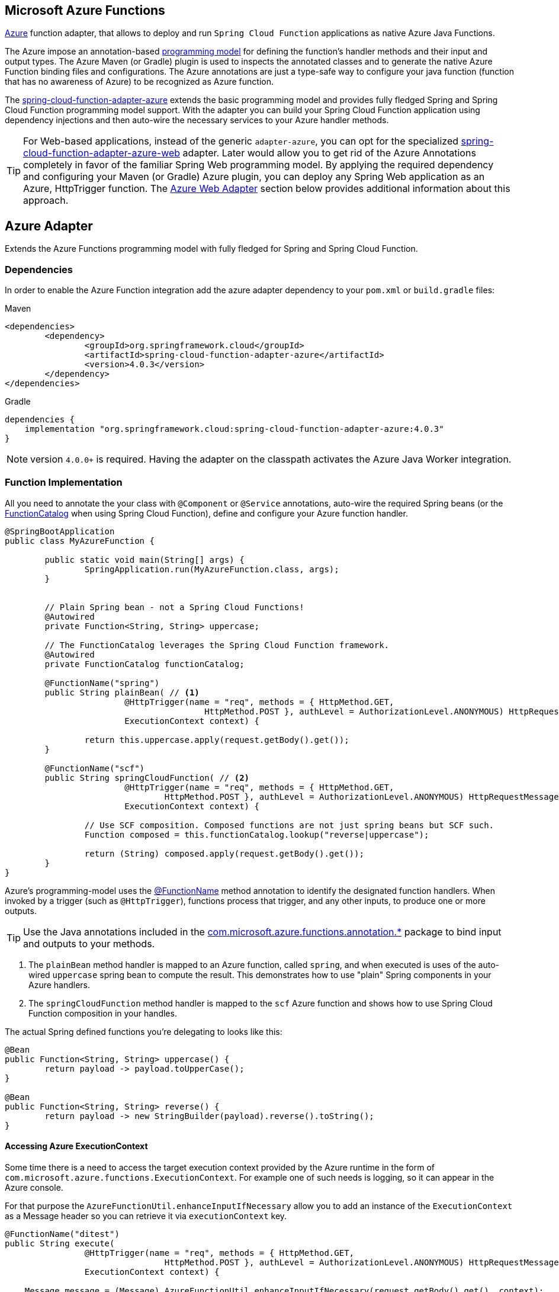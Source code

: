 :branch: master

== Microsoft Azure Functions

https://azure.microsoft.com[Azure] function adapter, that allows to deploy and run `Spring Cloud Function` applications as native Azure Java Functions.

The Azure impose an annotation-based https://learn.microsoft.com/en-us/azure/azure-functions/functions-reference-java[programming model] for defining the function's handler methods and their input and output types.
The  Azure Maven (or Gradle) plugin is used to inspects the annotated classes and to generate the native Azure Function binding files and configurations.
The Azure annotations are just a type-safe way to configure your java function (function that has no awareness of Azure) to be recognized as Azure function.

The https://github.com/spring-cloud/spring-cloud-function/tree/main/spring-cloud-function-adapters/spring-cloud-function-adapter-azure[spring-cloud-function-adapter-azure] extends the basic programming model and provides fully fledged Spring and Spring Cloud Function programming model support.
With the adapter you can build your Spring Cloud Function application using dependency injections and then auto-wire the necessary services to your Azure handler methods.

TIP: For Web-based applications, instead of the generic `adapter-azure`, you can opt for the specialized https://github.com/spring-cloud/spring-cloud-function/tree/main/spring-cloud-function-adapters/spring-cloud-function-adapter-azure-web[spring-cloud-function-adapter-azure-web] adapter.
Later would allow you to get rid of the Azure Annotations completely in favor of the familiar Spring Web programming model.
By applying the required dependency and configuring your Maven (or Gradle) Azure plugin, you can deploy any Spring Web application as an Azure, HttpTrigger function.
The <<Azure Web Adapter>> section below provides additional information about this approach.

== Azure Adapter

Extends the Azure Functions programming model with fully fledged for Spring and Spring Cloud Function.

=== Dependencies

In order to enable the Azure Function integration add the azure adapter dependency to your `pom.xml` or `build.gradle`
files:

====
[source,xml,indent=0,subs="verbatim,attributes",role="primary"]
.Maven
----
<dependencies>
	<dependency>
		<groupId>org.springframework.cloud</groupId>
		<artifactId>spring-cloud-function-adapter-azure</artifactId>
		<version>4.0.3</version>
	</dependency>
</dependencies>
----

[source,groovy,indent=0,subs="verbatim,attributes",role="secondary"]
.Gradle
----
dependencies {
    implementation "org.springframework.cloud:spring-cloud-function-adapter-azure:4.0.3"
}
----
====

NOTE: version `4.0.0+` is required. Having the adapter on the classpath activates the Azure Java Worker integration.

=== Function Implementation

All you need to annotate the your class with `@Component` or `@Service` annotations, auto-wire the required Spring beans (or the https://docs.spring.io/spring-cloud-function/docs/current/reference/html/spring-cloud-function.html#_function_catalog_and_flexible_function_signatures[FunctionCatalog] when using Spring Cloud Function), define and configure your Azure function handler.

[source,java]
----
@SpringBootApplication
public class MyAzureFunction {

	public static void main(String[] args) {
		SpringApplication.run(MyAzureFunction.class, args);
	}


	// Plain Spring bean - not a Spring Cloud Functions!
	@Autowired
	private Function<String, String> uppercase;

	// The FunctionCatalog leverages the Spring Cloud Function framework.
	@Autowired
	private FunctionCatalog functionCatalog;

	@FunctionName("spring")
	public String plainBean( // <1>
			@HttpTrigger(name = "req", methods = { HttpMethod.GET,
					HttpMethod.POST }, authLevel = AuthorizationLevel.ANONYMOUS) HttpRequestMessage<Optional<String>> request,
			ExecutionContext context) {

		return this.uppercase.apply(request.getBody().get());
	}

	@FunctionName("scf")
	public String springCloudFunction( // <2>
			@HttpTrigger(name = "req", methods = { HttpMethod.GET,
				HttpMethod.POST }, authLevel = AuthorizationLevel.ANONYMOUS) HttpRequestMessage<Optional<String>> request,
			ExecutionContext context) {

		// Use SCF composition. Composed functions are not just spring beans but SCF such.
		Function composed = this.functionCatalog.lookup("reverse|uppercase");

		return (String) composed.apply(request.getBody().get());
	}
}
----
Azure's programming-model uses the https://learn.microsoft.com/en-us/azure/azure-functions/functions-reference-java?tabs=bash%2Cconsumption#java-function-basics[@FunctionName] method annotation to identify the designated function handlers.
When invoked by a trigger (such as `@HttpTrigger`), functions process that trigger, and any other inputs, to produce one or more outputs.

TIP: Use the Java annotations included in the https://learn.microsoft.com/en-us/java/api/com.microsoft.azure.functions.annotation?view=azure-java-stable[com.microsoft.azure.functions.annotation.*] package to bind input and outputs to your methods.


<1> The `plainBean` method handler is mapped to an Azure function, called `spring`, and when executed is uses of the auto-wired `uppercase` spring bean to compute the result.
This demonstrates how to use "plain" Spring components in your Azure handlers.
<2> The `springCloudFunction` method handler is mapped to the `scf` Azure function and shows how to use Spring Cloud Function composition in your handles.

The actual Spring defined functions you're delegating to looks like this:

[source,java]
----
@Bean
public Function<String, String> uppercase() {
	return payload -> payload.toUpperCase();
}

@Bean
public Function<String, String> reverse() {
	return payload -> new StringBuilder(payload).reverse().toString();
}
----

==== Accessing Azure ExecutionContext

Some time there is a need to access the target execution context provided by the Azure runtime in the form of `com.microsoft.azure.functions.ExecutionContext`.
For example one of such needs is logging, so it can appear in the Azure console.

For that purpose the `AzureFunctionUtil.enhanceInputIfNecessary` allow you to add an instance of the `ExecutionContext` as a Message header so you can retrieve it via `executionContext` key.

[source,java]
----
@FunctionName("ditest")
public String execute(
		@HttpTrigger(name = "req", methods = { HttpMethod.GET,
				HttpMethod.POST }, authLevel = AuthorizationLevel.ANONYMOUS) HttpRequestMessage<Optional<String>> request,
		ExecutionContext context) {

    Message message = (Message) AzureFunctionUtil.enhanceInputIfNecessary(request.getBody().get(), context);

	return this.uppercase.apply(message);
}
----

now you can retrieve it via the via `executionContext` key.

[source,java]
----
@Bean
public Function<Message<String>, String> uppercase(JsonMapper mapper) {
	return message -> {
		String value = message.getPayload();
		ExecutionContext context = (ExecutionContext) message.getHeaders().get("executionContext");
		. . .
	}
}
----

=== Configuration and Project Layout

You don't need the Spring Cloud Function Web at runtime in Azure, so you can exclude this before you create the JAR you deploy to Azure, but it won't be used if you include it, so it doesn't hurt to leave it in.
A function application on Azure is an archive generated either by the Maven (`azure-functions-maven-plugin`) or the  Gradle(`azure-functions-gradle-plugin`) plugins.
The function lives in the JAR file generated by this project.

The sample creates it as an executable jar, using the thin layout, so that Azure can find the handler classes. If you prefer you can just use a regular flat JAR file.
The dependencies should *not* be included.

In order to run Spring Cloud Function applications on Microsoft Azure, you have to use Maven or Gradle plugins offered by Azure.

Provide the Azure-specific configuration for your application, specifying the `resourceGroup`, `appName` and other optional properties.
More information about the runtime configurations: https://learn.microsoft.com/en-us/azure/azure-functions/functions-reference-java?tabs=bash%2Cconsumption#java-versions[Java Versions], https://learn.microsoft.com/en-us/azure/azure-functions/functions-reference-java?tabs=bash%2Cconsumption#specify-the-deployment-os[Deployment OS].

Sample Azure Function (Maven/Gradle) configuration would like like:

====
[source,xml,indent=0,subs="verbatim,attributes",role="primary"]
.Maven
----
<plugin>
	<groupId>com.microsoft.azure</groupId>
	<artifactId>azure-functions-maven-plugin</artifactId>
	<version>1.22.0 or higher</version>

	<configuration>
		<appName>YOUR-AZURE-FUNCTION-APP-NAME</appName>
		<resourceGroup>YOUR-AZURE-FUNCTION-RESOURCE-GROUP</resourceGroup>
		<region>YOUR-AZURE-FUNCTION-APP-REGION</region>
		<appServicePlanName>YOUR-AZURE-FUNCTION-APP-SERVICE-PLANE-NAME</appServicePlanName>
		<pricingTier>YOUR-AZURE-FUNCTION-PRICING-TIER</pricingTier>

		<hostJson>${project.basedir}/src/main/resources/host.json</hostJson>

		<runtime>
			<os>linux</os>
			<javaVersion>11</javaVersion>
		</runtime>

		<funcPort>7072</funcPort>

		<appSettings>
			<property>
				<name>FUNCTIONS_EXTENSION_VERSION</name>
				<value>~4</value>
			</property>
		</appSettings>
	</configuration>
	<executions>
		<execution>
			<id>package-functions</id>
			<goals>
				<goal>package</goal>
			</goals>
		</execution>
	</executions>
</plugin>
----

[source,groovy,indent=0,subs="verbatim,attributes",role="secondary"]
.Gradle
----
plugins {
    id "com.microsoft.azure.azurefunctions" version "1.11.0"
	// ...
}

apply plugin: "com.microsoft.azure.azurefunctions"

azurefunctions {
	appName = 'YOUR-AZURE-FUNCTION-APP-NAME'
    resourceGroup = 'YOUR-AZURE-FUNCTION-RESOURCE-GROUP'
    region = 'YOUR-AZURE-FUNCTION-APP-REGION'
    appServicePlanName = 'YOUR-AZURE-FUNCTION-APP-SERVICE-PLANE-NAME'
    pricingTier = 'YOUR-AZURE-FUNCTION-APP-SERVICE-PLANE-NAME'
    runtime {
      os = 'linux'
      javaVersion = '11'
    }
    auth {
      type = 'azure_cli'
    }
    appSettings {
      FUNCTIONS_EXTENSION_VERSION = '~4'
    }
	// Uncomment to enable local debug
    // localDebug = "transport=dt_socket,server=y,suspend=n,address=5005"
}
----
====

The complete plugin documentation is available at the https://github.com/microsoft/azure-maven-plugins/tree/develop/azure-functions-maven-plugin[Azure Maven] and https://github.com/microsoft/azure-gradle-plugins/tree/master/azure-functions-gradle-plugin[Azure Gradle] repositories.

Next you must specify the `Start-Class` or `Main-Class` to point to your application main class.

====
[source,xml,indent=0,subs="verbatim,attributes",role="primary"]
.Maven
----
<properties>
	<start-class>YOUR APP MAIN CLASS</start-class>
	...
</properties>
----

[source,groovy,indent=0,subs="verbatim,attributes",role="secondary"]
.Gradle
----
jar {
    manifest {
        attributes(
            "Main-Class": "YOUR APP MAIN CLASS"
        )
    }
}
----
====

IMPORTANT: The main class provided must be annotated by `@SpringBootApplication` or `@SpringBootConfiguration` annotation.


You will also have to ensure that the files to be scanned by the plugin can be found in the Azure functions staging directory (see the https://github.com/microsoft/azure-maven-plugins[plugin repository] for more details on the staging directory and it's default location).

Add the `host.json` configuration file:

[source,json]
----
{
	"version": "2.0",
	"extensionBundle": {
		"id": "Microsoft.Azure.Functions.ExtensionBundle",
		"version": "[3.*, 4.0.0)"
	}
}
----

TIP: If the file is not in the project top folder you need to configure your plugins accordingly (like `hostJson` maven attribute).

=== Samples

Here is a list of various Spring Cloud Function Azure Adapter samples you can explore:

- https://github.com/spring-cloud/spring-cloud-function/tree/main/spring-cloud-function-samples/function-sample-azure-http-trigger[Http Trigger (Maven)]
- https://github.com/spring-cloud/spring-cloud-function/tree/main/spring-cloud-function-samples/function-sample-azure-http-trigger-gradle[Http Trigger (Gradle)]
- https://github.com/spring-cloud/spring-cloud-function/tree/main/spring-cloud-function-samples/function-sample-azure-blob-trigger[Blob Trigger (Maven)]
- https://github.com/spring-cloud/spring-cloud-function/tree/main/spring-cloud-function-samples/function-sample-azure-timer-trigger[Timer Trigger (Maven)]
- https://github.com/spring-cloud/spring-cloud-function/tree/main/spring-cloud-function-samples/function-sample-azure-kafka-trigger[ Kafka Trigger & Output Binding (Maven)].

== Azure Web Adapter

For web based function applications, the https://github.com/spring-cloud/spring-cloud-function/tree/main/spring-cloud-function-adapters/spring-cloud-function-adapter-azure-web[spring-cloud-function-adapter-azure-web] allows to replace completely the Azure's annotations model in favor of the familiar Spring Web programming model.
The `spring-cloud-function-adapter-azure-web` requires the same package layout and build/deployment steps as the `spring-cloud-function-adapter-azure`.

You can build or take an existing Spring Web application, add the azure-web adapter dependency, configure the necessarily Azure layout packaging and then you can deploy later as Azure Http-trigger function.

To enable the Azure Web Adapter, add the adapter dependency to your `pom.xml` or `build.gradle`
files:

====
[source,xml,indent=0,subs="verbatim,attributes",role="primary"]
.Maven
----
<dependencies>
	<dependency>
		<groupId>org.springframework.cloud</groupId>
		<artifactId>spring-cloud-function-adapter-azure-web</artifactId>
		<version>4.0.3</version>
	</dependency>
</dependencies>
----

[source,groovy,indent=0,subs="verbatim,attributes",role="secondary"]
.Gradle
----
dependencies {
    implementation "org.springframework.cloud:spring-cloud-function-adapter-azure-web:4.0.3"
}
----
====

=== Samples

For further information, explore the following, Azure Web Adapter, sample:

- https://github.com/spring-cloud/spring-cloud-function/tree/main/spring-cloud-function-samples/function-sample-azure-web[ Azure Web Adapter (Maven)].

== Usage

Common instructions for building and deploying both, `Azure Adapter` and `Azure Web Adapter` type of applications.

=== Build

====
[source,xml,indent=0,subs="verbatim,attributes",role="primary"]
.Maven
----
./mvnw -U clean package
----

[source,groovy,indent=0,subs="verbatim,attributes",role="secondary"]
.Gradle
----
./gradlew azureFunctionsPackage
----
====

=== Running locally

To run locally on top of `Azure Functions`, and to deploy to your live Azure environment, you will need `Azure Functions Core Tools` installed along with the Azure CLI (see https://docs.microsoft.com/en-us/azure/azure-functions/create-first-function-cli-java?tabs=bash%2Cazure-cli%2Cbrowser#configure-your-local-environment[here]).
For some configuration you would need the https://learn.microsoft.com/en-us/azure/storage/common/storage-use-emulator[Azurite emulator] as well.

Then run the sample:

====
[source,xml,indent=0,subs="verbatim,attributes",role="primary"]
.Maven
----
./mvnw azure-functions:run
----

[source,groovy,indent=0,subs="verbatim,attributes",role="secondary"]
.Gradle
----
./gradlew azureFunctionsRun
----
====

=== Running on Azure

Make sure you are logged in your Azure account.

----
az login
----

and deploy

====
[source,xml,indent=0,subs="verbatim,attributes",role="primary"]
.Maven
----
./mvnw azure-functions:deploy
----

[source,groovy,indent=0,subs="verbatim,attributes",role="secondary"]
.Gradle
----
./gradlew azureFunctionsDeploy
----
====

=== Debug locally

Run the function in debug mode.

====
[source,xml,indent=0,subs="verbatim,attributes",role="primary"]
.Maven
----
./mvnw azure-functions:run -DenableDebug
----
[source,groovy,indent=0,subs="verbatim,attributes",role="secondary"]
.Gradle

----
// If you want to debug your functions, please add the following line
// to the azurefunctions section of your build.gradle.
azurefunctions {
  ...
  localDebug = "transport=dt_socket,server=y,suspend=n,address=5005"
}
----
====

Alternatively and the `JAVA_OPTS` value to your `local.settings.json` like this:

[source,json]
----
{
	"IsEncrypted": false,
	"Values": {
		...
		"FUNCTIONS_WORKER_RUNTIME": "java",
		"JAVA_OPTS": "-Djava.net.preferIPv4Stack=true -Xdebug -Xrunjdwp:transport=dt_socket,server=y,suspend=y,address=127.0.0.1:5005"
	}
}
----

Here is snipped for a `VSCode` remote debugging configuration:

[source,json]
----
{
	"version": "0.2.0",
	"configurations": [
		{
			"type": "java",
			"name": "Attach to Remote Program",
			"request": "attach",
			"hostName": "localhost",
			"port": "5005"
		},
	]
}
----

== (Deprecated) FunctionInvoker

WARNING: The legacy `FunctionInvoker` programming model is deprecated and will not be supported going forward.

For additional documentation and samples about the Function Integration approach follow the https://github.com/spring-cloud/spring-cloud-function/tree/main/spring-cloud-function-samples/function-sample-azure/[azure-sample] README and code.
